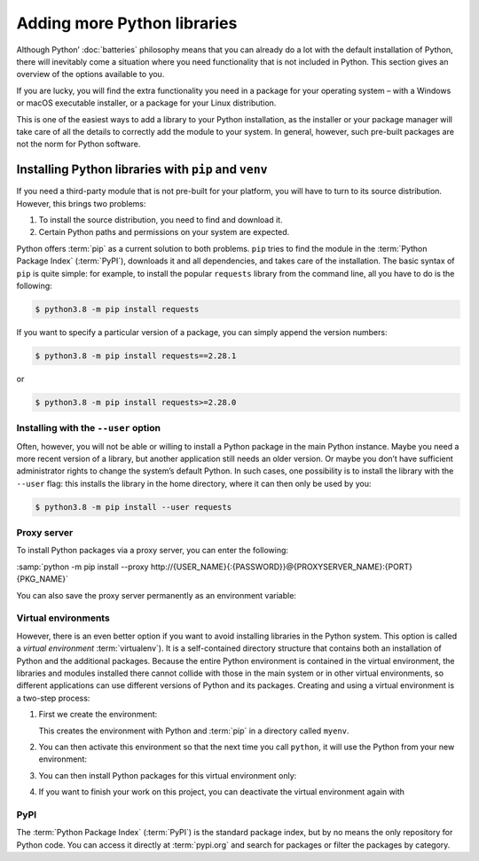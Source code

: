 Adding more Python libraries
============================

Although Python’ :doc:`batteries` philosophy means that you can already do a lot
with the default installation of Python, there will inevitably come a situation
where you need functionality that is not included in Python. This section gives
an overview of the options available to you.

If you are lucky, you will find the extra functionality you need in a package
for your operating system – with a Windows or macOS executable installer, or a
package for your Linux distribution.

This is one of the easiest ways to add a library to your Python installation, as
the installer or your package manager will take care of all the details to
correctly add the module to your system. In general, however, such pre-built
packages are not the norm for Python software.

Installing Python libraries with ``pip`` and ``venv``
-----------------------------------------------------

If you need a third-party module that is not pre-built for your platform, you
will have to turn to its source distribution. However, this brings two problems:

#. To install the source distribution, you need to find and download it.
#. Certain Python paths and permissions on your system are expected.

Python offers :term:`pip` as a current solution to both problems. ``pip`` tries
to find the module in the :term:`Python Package Index` (:term:`PyPI`), downloads
it and all dependencies, and takes care of the installation. The basic syntax of
``pip`` is quite simple: for example, to install the popular ``requests``
library from the command line, all you have to do is the following:

.. code-block:: console

    $ python3.8 -m pip install requests

If you want to specify a particular version of a package, you can simply append
the version numbers:

.. code-block:: console

    $ python3.8 -m pip install requests==2.28.1

or

.. code-block:: console

    $ python3.8 -m pip install requests>=2.28.0

Installing with the ``--user`` option
~~~~~~~~~~~~~~~~~~~~~~~~~~~~~~~~~~~~~

Often, however, you will not be able or willing to install a Python package in
the main Python instance. Maybe you need a more recent version of a library, but
another application still needs an older version. Or maybe you don’t have
sufficient administrator rights to change the system’s default Python. In such
cases, one possibility is to install the library with the ``--user`` flag: this
installs the library in the home directory, where it can then only be used by
you:

.. code-block:: console

    $ python3.8 -m pip install --user requests

.. seealso::

   * :doc:`python3:installing/index`

Proxy server
~~~~~~~~~~~~

To install Python packages via a proxy server, you can enter the following:

:samp:`python -m pip install --proxy
http://{USER_NAME}{:{PASSWORD}}@{PROXYSERVER_NAME}:{PORT} {PKG_NAME}`

You can also save the proxy server permanently as an environment variable:

.. tab:: Linux

   for example in the :file:`~/.bashrc` with:

   .. code-block:: bash

      HTTP_PROXY=http://{USER_NAME}:{PASSWORD}@{PROXYSERVER_NAME}:{PORT}
      Export HTTP_PROXY

.. tab:: Windows

   Add the following line to the environment variables:

   .. code-block:: ps1

      set HTTP_PROXY={PROXYSERVER_NAME}:{PORT}

.. _virtual-environments:

Virtual environments
~~~~~~~~~~~~~~~~~~~~

However, there is an even better option if you want to avoid installing
libraries in the Python system. This option is called a *virtual environment*
:term:`virtualenv`). It is a self-contained directory structure that contains
both an installation of Python and the additional packages. Because the entire
Python environment is contained in the virtual environment, the libraries and
modules installed there cannot collide with those in the main system or in other
virtual environments, so different applications can use different versions of
Python and its packages. Creating and using a virtual environment is a two-step
process:

#. First we create the environment:

   .. tab:: Linux/macOS

      .. code-block:: console

         $ python3 -m venv myenv

   .. tab:: Windows

      .. code-block:: console

         > python -m venv myenv

   This creates the environment with Python and :term:`pip` in a directory
   called ``myenv``.

#. You can then activate this environment so that the next time you call
   ``python``, it will use the Python from your new environment:

   .. tab:: Linux/macOS

      .. code-block:: console

         $ source myenv/bin/activate

   .. tab:: Windows

      .. code-block:: console

         > myenv\Scripts\activate.bat

#. You can then install Python packages for this virtual environment only:

   .. tab:: Linux/macOS

      .. code-block:: console

         (myenv) $ python -m pip install requests

   .. tab:: Windows

      .. code-block:: console

         (myenv) > python.exe -m pip install requests

#. If you want to finish your work on this project, you can deactivate the
   virtual environment again with

   .. tab:: Linux/macOS

      .. code-block:: console

         (myenv) $ deactivate

   .. tab:: Windows

      .. code-block:: console

         (myenv) > deactivate

.. seealso::
   * :doc:`python3:tutorial/venv`

PyPI
~~~~

The :term:`Python Package Index` (:term:`PyPI`) is the standard package index,
but by no means the only repository for Python code. You can access it directly
at :term:`pypi.org` and search for packages or filter the packages by category.

